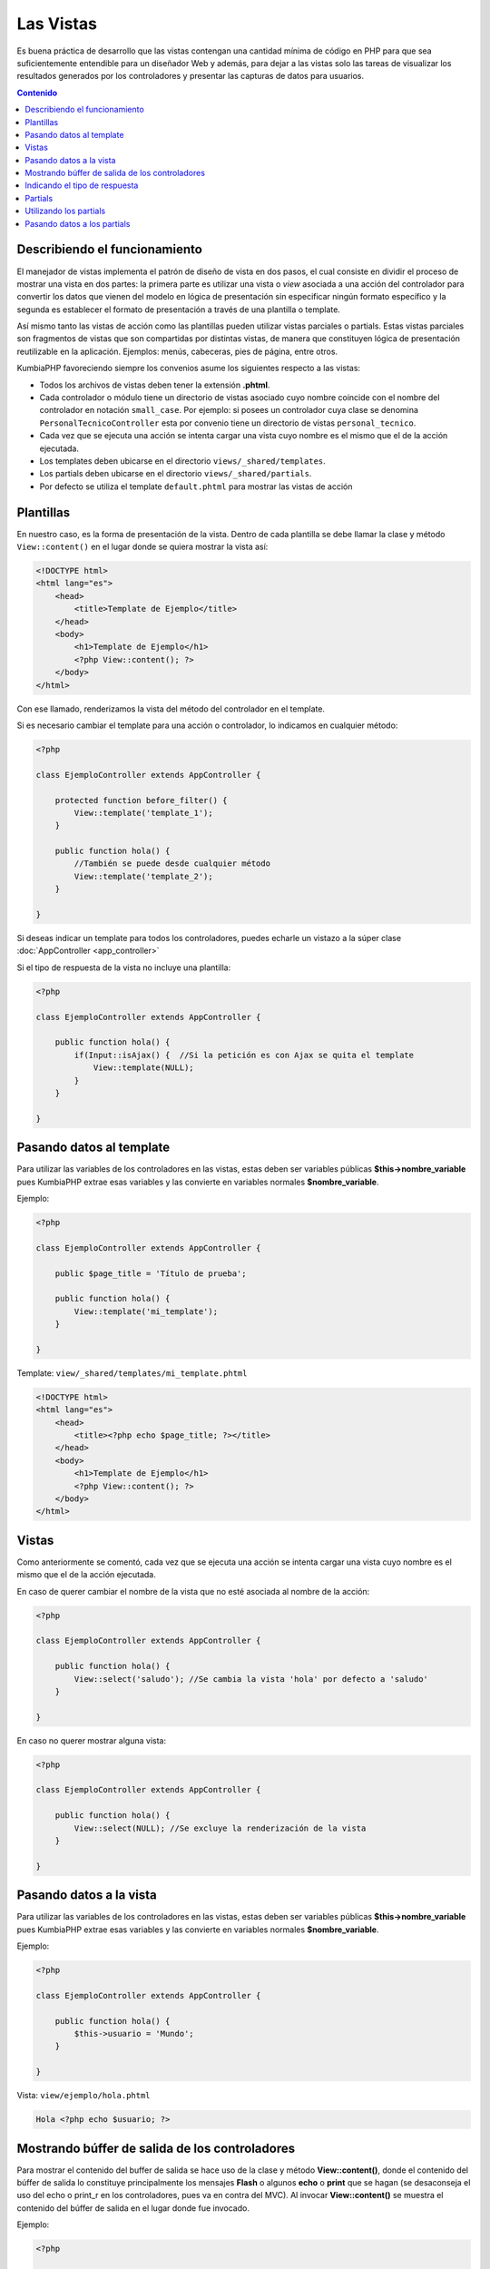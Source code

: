 ##########
Las Vistas
##########

Es buena práctica de desarrollo que las vistas contengan una cantidad mínima de código en PHP para 
que sea suficientemente entendible para un diseñador Web y además, para dejar a las vistas 
solo las tareas de visualizar los resultados generados por los controladores y presentar las 
capturas de datos para usuarios.

.. contents:: Contenido

******************************
Describiendo el funcionamiento
******************************

El manejador de vistas implementa el patrón de diseño de vista en dos pasos, el cual consiste en 
dividir el proceso de mostrar una vista en dos partes: la primera parte es utilizar una vista 
o *view* asociada a una acción del controlador para convertir los datos que vienen del 
modelo en lógica de presentación sin especificar ningún formato específico y la segunda es establecer el 
formato de presentación a través de una plantilla o template.

Así mismo tanto las vistas de acción como las plantillas pueden utilizar vistas parciales o partials. 
Estas vistas parciales son fragmentos de vistas que son compartidas por distintas vistas, de manera 
que constituyen lógica de presentación reutilizable en la aplicación. Ejemplos: menús, cabeceras, 
pies de página, entre otros.

KumbiaPHP favoreciendo siempre los convenios asume los siguientes respecto a las vistas:

- Todos los archivos de vistas deben tener la extensión **.phtml**.
- Cada controlador o módulo tiene un directorio de vistas asociado cuyo nombre coincide con el nombre del controlador en notación ``small_case``. Por ejemplo: si posees un controlador cuya clase se denomina ``PersonalTecnicoController`` esta por convenio tiene un directorio de vistas ``personal_tecnico``.
- Cada vez que se ejecuta una acción se intenta cargar una vista cuyo nombre es el mismo que el de la acción ejecutada.
- Los templates deben ubicarse en el directorio ``views/_shared/templates``.
- Los partials deben ubicarse en el directorio ``views/_shared/partials``.
- Por defecto se utiliza el template ``default.phtml`` para mostrar las vistas de acción

**********
Plantillas
**********

En nuestro caso, es la forma de presentación de la vista. Dentro de cada plantilla se debe 
llamar la clase y método ``View::content()`` en el lugar donde se quiera mostrar la vista así:

.. code-block:: php

    <!DOCTYPE html>
    <html lang="es">
        <head>   
            <title>Template de Ejemplo</title>     
        </head>
        <body>
            <h1>Template de Ejemplo</h1>
            <?php View::content(); ?>
        </body>
    </html>

Con ese llamado, renderizamos la vista del método del controlador en el template. 

Si es necesario cambiar el template para una acción o controlador, lo indicamos en cualquier método:

.. code-block:: php

    <?php
        
    class EjemploController extends AppController {

        protected function before_filter() {
            View::template('template_1');
        }   

        public function hola() {
            //También se puede desde cualquier método
            View::template('template_2');
        }
            
    }

Si deseas indicar un template para todos los controladores, puedes echarle un vistazo a la súper clase :doc:`AppController <app_controller>`

Si el tipo de respuesta de la vista no incluye una plantilla:

.. code-block:: php

    <?php
    
    class EjemploController extends AppController {

        public function hola() {
            if(Input::isAjax() {  //Si la petición es con Ajax se quita el template                
                View::template(NULL);
            }   
        }
            
    } 

*************************
Pasando datos al template
*************************

Para utilizar las variables de los controladores en las vistas, estas deben ser variables 
públicas **$this->nombre_variable** pues KumbiaPHP extrae esas variables y las convierte en variables 
normales **$nombre_variable**.

Ejemplo: 

.. code-block:: php

    <?php
    
    class EjemploController extends AppController {

        public $page_title = 'Título de prueba';

        public function hola() {
            View::template('mi_template');
        }
            
    } 


Template: ``view/_shared/templates/mi_template.phtml``

.. code-block:: php

    <!DOCTYPE html>
    <html lang="es">
        <head>   
            <title><?php echo $page_title; ?></title>     
        </head>
        <body>
            <h1>Template de Ejemplo</h1>
            <?php View::content(); ?>
        </body>
    </html>
 

******
Vistas
******

Como anteriormente se comentó, cada vez que se ejecuta una acción se intenta cargar una vista 
cuyo nombre es el mismo que el de la acción ejecutada.

En caso de querer cambiar el nombre de la vista que no esté asociada al nombre de la acción:

.. code-block:: php

    <?php
    
    class EjemploController extends AppController {

        public function hola() {
            View::select('saludo'); //Se cambia la vista 'hola' por defecto a 'saludo'
        }
            
    } 

En caso no querer mostrar alguna vista:

.. code-block:: php

    <?php
    
    class EjemploController extends AppController {

        public function hola() {
            View::select(NULL); //Se excluye la renderización de la vista
        }
            
    } 

************************
Pasando datos a la vista
************************

Para utilizar las variables de los controladores en las vistas, estas deben ser variables 
públicas **$this->nombre_variable** pues KumbiaPHP extrae esas variables y las convierte en variables 
normales **$nombre_variable**. 

Ejemplo: 

.. code-block:: php

    <?php
    
    class EjemploController extends AppController {

        public function hola() {
            $this->usuario = 'Mundo';
        }
            
    } 


Vista: ``view/ejemplo/hola.phtml``

.. code-block:: php

    Hola <?php echo $usuario; ?>


***********************************************
Mostrando búffer de salida de los controladores
***********************************************

Para mostrar el contenido del buffer de salida se hace uso de la clase y método **View::content()**, 
donde el contenido del búffer de salida lo constituye principalmente los mensajes
**Flash** o algunos **echo** o **print** que se hagan (se desaconseja el uso del echo o print_r 
en los controladores, pues va en contra del MVC). Al invocar **View::content()** se muestra el contenido del búffer de salida en el 
lugar donde fue invocado.

Ejemplo: 

.. code-block:: php

    <?php
    
    class EjemploController extends AppController {

        public function hola() {
            Flash::valid('Hola Mundo');
        }
            
    } 


Vista: ``view/ejemplo/hola.phtml``

.. code-block:: php

    Saludo realizado:
    <?php View::content() ?>

******************************
Indicando el tipo de respuesta
******************************

Si el tipo de respuesta es un json, pdf, xls, etc podemos indicarlo de la siguiente manera sin incluir 
el template:

Ejemplo: 


Tomemos por ejemplo esta URL:

``http://www.example.com/reporte/clientes/listar/pdf/``

.. code-block:: php

    <?php
    
    class ClienteController extends AppController {

        public function listar($formato) {
            View::response($formato);
        }
            
    } 


Tomará la siguiente vista: ``view/reporte/clientes/listar.pdf.phtml``

********
Partials
********

Los partials o vistas parciales son fragmentos de vistas que son compartidas por distintas vistas, de 
manera que constituyen lógica de presentación reutilizable en la aplicación. Por lo general los partials 
son elementos como: menús, cabecera, pie de página, formularios, entre otros.

Los partials son ubicicados en la carpeta ``views/_shared/partials/`` y lo podemos agrupar por carpetas.

Ejemplo de un partial:

.. code-block:: php

    <h1>Partial de ejemplo</h1>

Partial: ``views/_shared/partials/ejemplo.phtml``

***********************
Utilizando los partials
***********************

Para utilizar un partial se debe invocar el método ``View::partial()`` indicando como argumento el partial 
deseado y la vista parcial se mostrará en el lugar donde se invocó.

Ejemplo: 

.. code-block:: php

    <!DOCTYPE html>
    <html lang="es">
        <head>   
            <title>Template de Ejemplo</title>   
        </head>
        <body>
            <h1>Template de Ejemplo</h1>

            <?php View::partial('ejemplo'); ?>

            <?php View::content(); ?>
        </body>
    </html>


Cabe destacar que los partial se pueden utilizar tanto en vistas de acción, templates e incluso dentro de otros partials.

****************************
Pasando datos a los partials
****************************

Para pasar datos a un partial, estos se deben indicar en un array asociativo donde cada clave con su 
correspondiente valor se cargarán como variables en el ámbito local del partial.

Ejemplo: 

.. code-block:: php

    <h1>Usuario: <?php echo $usuario ?></h1>

Partial: ``view/_shared/partials/usuario.phtml``

.. code-block:: php

    <?php View::partial('usuario', FALSE, array('usuario' => 'Ejemplo')) ?>
    
    <p>Este es un ejemplo </p>

Vista: ``views/ejemplo/prueba.phtml``

